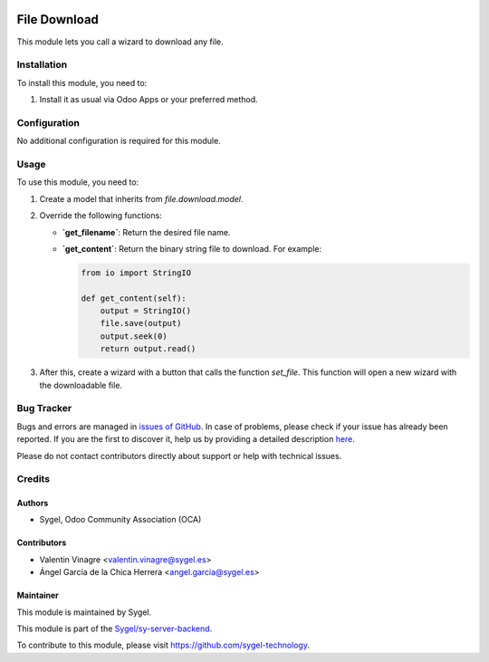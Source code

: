 .. image:: https://img.shields.io/badge/licence-AGPL--3-blue.svg
   :target: http://www.gnu.org/licenses/agpl
   :alt: License: AGPL-3

=============
File Download
=============

This module lets you call a wizard to download any file.

Installation
============

To install this module, you need to:

1. Install it as usual via Odoo Apps or your preferred method.

Configuration
=============

No additional configuration is required for this module.

Usage
=====

To use this module, you need to:

1. Create a model that inherits from `file.download.model`.
2. Override the following functions:
   
   - **`get_filename`**: Return the desired file name.
   - **`get_content`**: Return the binary string file to download. For example:
     
     .. code-block:: python

        from io import StringIO

        def get_content(self):
            output = StringIO()
            file.save(output)
            output.seek(0)
            return output.read()

3. After this, create a wizard with a button that calls the function `set_file`.  
   This function will open a new wizard with the downloadable file.

Bug Tracker
===========

Bugs and errors are managed in `issues of GitHub <https://github.com/sygel-technology/sy-server-backend/issues>`_.  
In case of problems, please check if your issue has already been reported.  
If you are the first to discover it, help us by providing a detailed description  
`here <https://github.com/sygel-technology/sy-server-backend/issues/new>`_.

Please do not contact contributors directly about support or help with technical issues.

Credits
=======

Authors
-------

* Sygel, Odoo Community Association (OCA)

Contributors
------------

* Valentin Vinagre <valentin.vinagre@sygel.es>
* Ángel García de la Chica Herrera <angel.garcia@sygel.es>

Maintainer
----------

This module is maintained by Sygel.

.. image:: https://www.sygel.es/logo.png
   :alt: Sygel
   :target: https://www.sygel.es

This module is part of the `Sygel/sy-server-backend <https://github.com/sygel-technology/sy-server-backend>`_.  

To contribute to this module, please visit https://github.com/sygel-technology.
